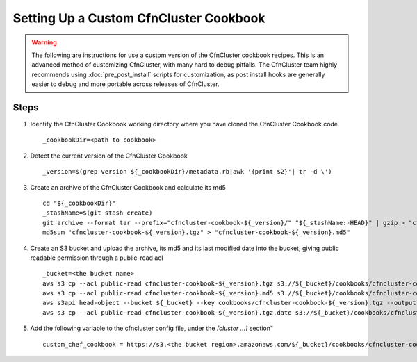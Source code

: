 .. _custom_cookbook:

#######################################
Setting Up a Custom CfnCluster Cookbook
#######################################

.. warning::
    The following are instructions for use a custom version of the CfnCluster cookbook recipes.
    This is an advanced method of customizing CfnCluster, with many hard to debug pitfalls.
    The CfnCluster team highly recommends using :doc:`pre_post_install` scripts for customization, as post install hooks are generally easier to debug and more portable across releases of CfnCluster.

Steps
=====

#.  Identify the CfnCluster Cookbook working directory where you have cloned the CfnCluster Cookbook code ::

        _cookbookDir=<path to cookbook>

#.  Detect the current version of the CfnCluster Cookbook ::

        _version=$(grep version ${_cookbookDir}/metadata.rb|awk '{print $2}'| tr -d \')

#.  Create an archive of the CfnCluster Cookbook and calculate its md5 ::

        cd "${_cookbookDir}"
        _stashName=$(git stash create)
        git archive --format tar --prefix="cfncluster-cookbook-${_version}/" "${_stashName:-HEAD}" | gzip > "cfncluster-cookbook-${_version}.tgz"
        md5sum "cfncluster-cookbook-${_version}.tgz" > "cfncluster-cookbook-${_version}.md5"

#.  Create an S3 bucket and upload the archive, its md5 and its last modified date into the bucket, giving public readable permission through a public-read acl ::

        _bucket=<the bucket name>
        aws s3 cp --acl public-read cfncluster-cookbook-${_version}.tgz s3://${_bucket}/cookbooks/cfncluster-cookbook-${_version}.tgz
        aws s3 cp --acl public-read cfncluster-cookbook-${_version}.md5 s3://${_bucket}/cookbooks/cfncluster-cookbook-${_version}.md5
        aws s3api head-object --bucket ${_bucket} --key cookbooks/cfncluster-cookbook-${_version}.tgz --output text --query LastModified > cfncluster-cookbook-${_version}.tgz.date
        aws s3 cp --acl public-read cfncluster-cookbook-${_version}.tgz.date s3://${_bucket}/cookbooks/cfncluster-cookbook-${_version}.tgz.date


#.  Add the following variable to the cfncluster config file, under the `[cluster ...]` section" ::

        custom_chef_cookbook = https://s3.<the bucket region>.amazonaws.com/${_bucket}/cookbooks/cfncluster-cookbook-${_version}.tgz

